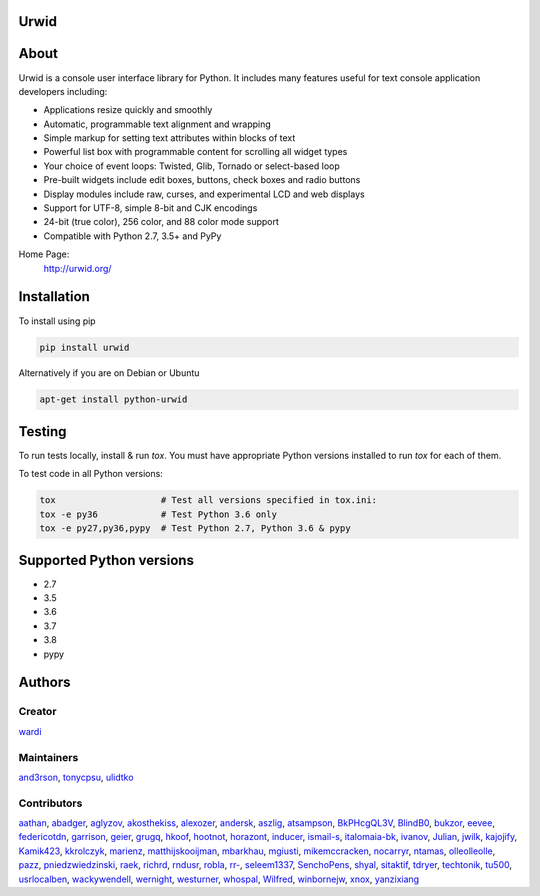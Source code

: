 Urwid
=====
|pypi| |docs| |travis| |coveralls|

.. content-start

About
=====

Urwid is a console user interface library for Python.
It includes many features useful for text console application developers including:

- Applications resize quickly and smoothly
- Automatic, programmable text alignment and wrapping
- Simple markup for setting text attributes within blocks of text
- Powerful list box with programmable content for scrolling all widget types
- Your choice of event loops: Twisted, Glib, Tornado or select-based loop
- Pre-built widgets include edit boxes, buttons, check boxes and radio buttons
- Display modules include raw, curses, and experimental LCD and web displays
- Support for UTF-8, simple 8-bit and CJK encodings
- 24-bit (true color), 256 color, and 88 color mode support
- Compatible with Python 2.7, 3.5+ and PyPy

Home Page:
  http://urwid.org/

Installation
============

To install using pip

.. code:: bash
   
   pip install urwid

Alternatively if you are on Debian or Ubuntu

.. code:: bash

   apt-get install python-urwid

Testing
=======

To run tests locally, install & run `tox`. You must have
appropriate Python versions installed to run `tox` for
each of them.

To test code in all Python versions:

.. code:: bash

    tox                    # Test all versions specified in tox.ini:
    tox -e py36            # Test Python 3.6 only
    tox -e py27,py36,pypy  # Test Python 2.7, Python 3.6 & pypy

Supported Python versions
=========================

- 2.7
- 3.5
- 3.6
- 3.7
- 3.8
- pypy

Authors
=======

Creator
-------

`wardi <//github.com/wardi>`_

Maintainers
-----------

`and3rson <//github.com/and3rson>`_,
`tonycpsu <//github.com/tonycpsu>`_,
`ulidtko <//github.com/ulidtko>`_

Contributors
------------

`aathan <//github.com/aathan>`_,
`abadger <//github.com/abadger>`_,
`aglyzov <//github.com/aglyzov>`_,
`akosthekiss <//github.com/akosthekiss>`_,
`alexozer <//github.com/alexozer>`_,
`andersk <//github.com/andersk>`_,
`aszlig <//github.com/aszlig>`_,
`atsampson <//github.com/atsampson>`_,
`BkPHcgQL3V <//github.com/BkPHcgQL3V>`_,
`BlindB0 <//github.com/BlindB0>`_,
`bukzor <//github.com/bukzor>`_,
`eevee <//github.com/eevee>`_,
`federicotdn <//github.com/federicotdn>`_,
`garrison <//github.com/garrison>`_,
`geier <//github.com/geier>`_,
`grugq <//github.com/grugq>`_,
`hkoof <//github.com/hkoof>`_,
`hootnot <//github.com/hootnot>`_,
`horazont <//github.com/horazont>`_,
`inducer <//github.com/inducer>`_,
`ismail-s <//github.com/ismail-s>`_,
`italomaia-bk <//github.com/italomaia-bk>`_,
`ivanov <//github.com/ivanov>`_,
`Julian <//github.com/Julian>`_,
`jwilk <//github.com/jwilk>`_,
`kajojify <//github.com/kajojify>`_,
`Kamik423 <//github.com/Kamik423>`_,
`kkrolczyk <//github.com/kkrolczyk>`_,
`marienz <//github.com/marienz>`_,
`matthijskooijman <//github.com/matthijskooijman>`_,
`mbarkhau <//github.com/mbarkhau>`_,
`mgiusti <//github.com/mgiusti>`_,
`mikemccracken <//github.com/mikemccracken>`_,
`nocarryr <//github.com/nocarryr>`_,
`ntamas <//github.com/ntamas>`_,
`olleolleolle <//github.com/olleolleolle>`_,
`pazz <//github.com/pazz>`_,
`pniedzwiedzinski <//github.com/pniedzwiedzinski>`_,
`raek <//github.com/raek>`_,
`richrd <//github.com/richrd>`_,
`rndusr <//github.com/rndusr>`_,
`robla <//github.com/robla>`_,
`rr- <//github.com/rr->`_,
`seleem1337 <//github.com/seleem1337>`_,
`SenchoPens <//github.com/SenchoPens>`_,
`shyal <//github.com/shyal>`_,
`sitaktif <//github.com/sitaktif>`_,
`tdryer <//github.com/tdryer>`_,
`techtonik <//github.com/techtonik>`_,
`tu500 <//github.com/tu500>`_,
`usrlocalben <//github.com/usrlocalben>`_,
`wackywendell <//github.com/wackywendell>`_,
`wernight <//github.com/wernight>`_,
`westurner <//github.com/westurner>`_,
`whospal <//github.com/whospal>`_,
`Wilfred <//github.com/Wilfred>`_,
`winbornejw <//github.com/winbornejw>`_,
`xnox <//github.com/xnox>`_,
`yanzixiang <//github.com/yanzixiang>`_


.. |pypi| image:: http://img.shields.io/pypi/v/urwid.svg
    :alt: current version on PyPi
    :target: https://pypi.python.org/pypi/urwid

.. |docs| image:: https://readthedocs.org/projects/urwid/badge/
    :alt: docs link
    :target: http://urwid.readthedocs.org/en/latest/

.. |travis| image:: https://travis-ci.org/urwid/urwid.svg?branch=master
    :alt: build status
    :target: https://travis-ci.org/urwid/urwid/

.. |coveralls| image:: https://coveralls.io/repos/github/urwid/urwid/badge.svg
    :alt: test coverage
    :target: https://coveralls.io/github/urwid/urwid
